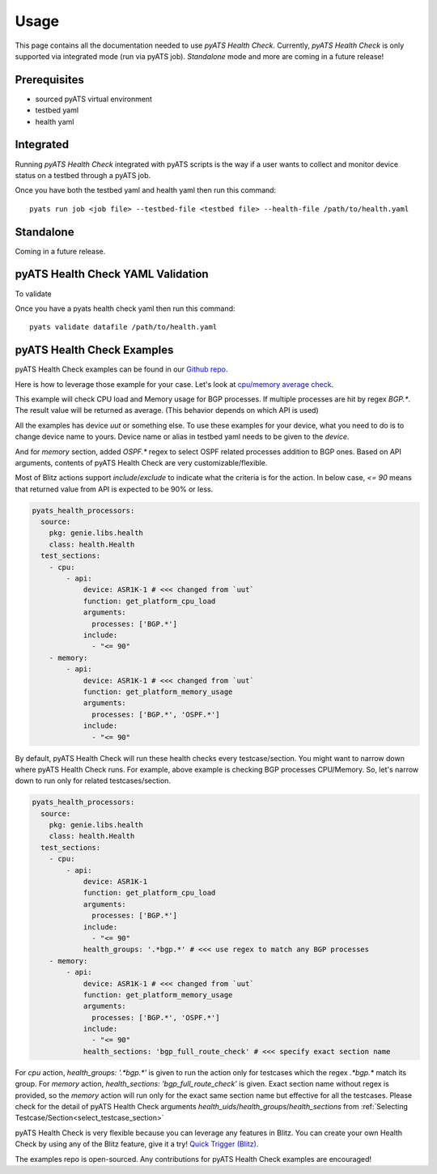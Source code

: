 Usage
=====
This page contains all the documentation needed to use `pyATS Health Check`.
Currently, `pyATS Health Check` is only supported via integrated mode (run via pyATS job). `Standalone` mode and more are coming in a future release!

Prerequisites
-------------
* sourced pyATS virtual environment
* testbed yaml
* health yaml

Integrated
----------
Running `pyATS Health Check` integrated with pyATS scripts is the way if a user wants to collect and monitor device status on a testbed through a pyATS job.

Once you have both the testbed yaml and health yaml then run this command::

    pyats run job <job file> --testbed-file <testbed file> --health-file /path/to/health.yaml

Standalone
----------
Coming in a future release.

pyATS Health Check YAML Validation
----------------------------------
To validate

Once you have a pyats health check yaml then run this command::

    pyats validate datafile /path/to/health.yaml

pyATS Health Check Examples
---------------------------

pyATS Health Check examples can be found in our `Github repo
<https://github.com/CiscoTestAutomation/examples/tree/master/health>`_. 

Here is how to leverage those example for your case.
Let's look at `cpu/memory average check
<https://github.com/CiscoTestAutomation/examples/tree/master/health/cpu_memory_average>`_.

This example will check CPU load and Memory usage for BGP processes. If multiple processes are hit by regex `BGP.*`. The result value will be returned as average. (This behavior depends on which API is used)

All the examples has device `uut` or something else. To use these examples for your device, what you need to do is to change device name to yours. Device name or alias in testbed yaml needs to be given to the `device`.

And for `memory` section, added `OSPF.*` regex to select OSPF related processes addition to BGP ones. Based on API arguments, contents of pyATS Health Check are very customizable/flexible.

Most of Blitz actions support `include`/`exclude` to indicate what the criteria is for the action. In below case, `<= 90` means that returned value from API is expected to be 90% or less.

.. code-block:: yaml

  pyats_health_processors:
    source:
      pkg: genie.libs.health
      class: health.Health
    test_sections:
      - cpu:
          - api:
              device: ASR1K-1 # <<< changed from `uut`
              function: get_platform_cpu_load
              arguments:
                processes: ['BGP.*']
              include:
                - "<= 90"
      - memory:
          - api:
              device: ASR1K-1 # <<< changed from `uut`
              function: get_platform_memory_usage
              arguments:
                processes: ['BGP.*', 'OSPF.*']
              include:
                - "<= 90"

By default, pyATS Health Check will run these health checks every testcase/section. You might want to narrow down where pyATS Health Check runs. For example, above example is checking BGP processes CPU/Memory. So, let's narrow down to run only for related testcases/section.

.. code-block:: yaml

  pyats_health_processors:
    source:
      pkg: genie.libs.health
      class: health.Health
    test_sections:
      - cpu:
          - api:
              device: ASR1K-1
              function: get_platform_cpu_load
              arguments:
                processes: ['BGP.*']
              include:
                - "<= 90"
              health_groups: '.*bgp.*' # <<< use regex to match any BGP processes
      - memory:
          - api:
              device: ASR1K-1 # <<< changed from `uut`
              function: get_platform_memory_usage
              arguments:
                processes: ['BGP.*', 'OSPF.*']
              include:
                - "<= 90"
              health_sections: 'bgp_full_route_check' # <<< specify exact section name

For `cpu` action, `health_groups: '.*bgp.*'` is given to run the action only for testcases which the regex `.*bgp.*` match its group.
For `memory` action, `health_sections: 'bgp_full_route_check'` is given. Exact section name without regex is provided, so the `memory` action will run only for the exact same section name but effective for all the testcases. Please check for the detail of pyATS Health Check arguments `health_uids`/`health_groups`/`health_sections` from :ref:`Selecting Testcase/Section<select_testcase_section>`

pyATS Health Check is very flexible because you can leverage any features in Blitz. You can create your own Health Check by using any of the Blitz feature, give it a try! `Quick Trigger (Blitz)
<https://pubhub.devnetcloud.com/media/pyats-development-guide/docs/writeblitz/writeblitz.html>`_.

The examples repo is open-sourced. Any contributions for pyATS Health Check examples are encouraged!